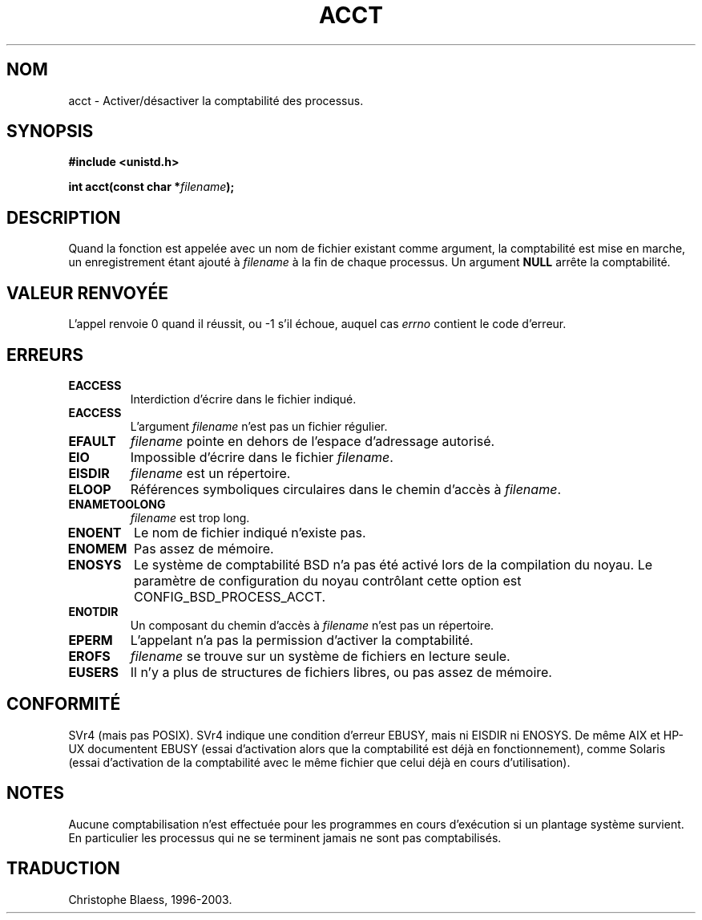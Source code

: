 .\" Hey Emacs! This file is -*- nroff -*- source.
.\"
.\" Copyright (c) 1993 Michael Haardt
.\" (u31b3hs@pool.informatik.rwth-aachen.de),
.\" Fri Apr  2 11:32:09 MET DST 1993
.\"
.\" This is free documentation; you can redistribute it and/or
.\" modify it under the terms of the GNU General Public License as
.\" published by the Free Software Foundation; either version 2 of
.\" the License, or (at your option) any later version.
.\"
.\" The GNU General Public License's references to "object code"
.\" and "executables" are to be interpreted as the output of any
.\" document formatting or typesetting system, including
.\" intermediate and printed output.
.\"
.\" This manual is distributed in the hope that it will be useful,
.\" but WITHOUT ANY WARRANTY; without even the implied warranty of
.\" MERCHANTABILITY or FITNESS FOR A PARTICULAR PURPOSE.  See the
.\" GNU General Public License for more details.
.\"
.\" You should have received a copy of the GNU General Public
.\" License along with this manual; if not, write to the Free
.\" Software Foundation, Inc., 675 Mass Ave, Cambridge, MA 02139,
.\" USA.
.\"
.\" Modified Thu Jul 22 14:00:08 1993 by Rik Faith (faith@cs.unc.edu)
.\" Modified Tue Aug 10 1993 by Alan Cox (iiitac@pyramid.swansea.ac.uk)
.\"
.\" Traduction 14/10/1996 par Christophe Blaess (ccb@club-internet.fr)
.\" Mise a Jour 8/04/97
.\" màj 09/04/99 LDP-man-pages 1.22
.\" màj 30/05/01 LDP-man-pages 1.36
.\" màj 15/01/02 LDP-man-pages 1.47
.\" màj 18/07/03 LDP-man-pages 1.56
.TH ACCT 2 "18 juillet 2003" LDP "Manuel du programmeur Linux"
.SH NOM
acct \- Activer/désactiver la comptabilité des processus.
.SH SYNOPSIS
.ad l
.nf
.B #include <unistd.h>
.sp
.BI "int acct(const char *" filename );
.fi
.ad b
.SH DESCRIPTION
Quand la fonction est appelée avec un nom de fichier existant comme
argument, la comptabilité est mise en marche, un enregistrement
étant ajouté à \fIfilename\fP à la fin de chaque processus.
Un argument \fBNULL\fP arrête la comptabilité.
.SH "VALEUR RENVOYÉE"
L'appel renvoie 0 quand il réussit, ou \-1 s'il échoue, auquel cas
.I errno
contient le code d'erreur.
.SH ERREURS
.TP
.B EACCESS
Interdiction d'écrire dans le fichier indiqué.
.TP
.B EACCESS
L'argument
.I filename
n'est pas un fichier régulier.
.TP
.B EFAULT
.I filename
pointe en dehors de l'espace d'adressage autorisé.
.TP
.B EIO
Impossible d'écrire dans le fichier
.IR filename .
.TP
.B EISDIR
.I filename
est un répertoire.
.TP
.B ELOOP
Références symboliques circulaires dans le chemin d'accès à
.IR filename .
.TP
.B ENAMETOOLONG
.I filename
est trop long.
.TP
.B ENOENT
Le nom de fichier indiqué n'existe pas.
.TP
.B ENOMEM
Pas assez de mémoire.
.TP
.B ENOSYS
Le système de comptabilité BSD n'a pas été activé lors de la compilation
du noyau.
Le paramètre de configuration du noyau contrôlant cette option
est CONFIG_BSD_PROCESS_ACCT.
.TP
.B ENOTDIR
Un composant du chemin d'accès à
.I filename
n'est pas un répertoire.
.TP
.B EPERM
L'appelant n'a pas la permission d'activer la comptabilité.
.TP
.B EROFS
.I filename
se trouve sur un système de fichiers en lecture seule.
.TP
.B EUSERS
Il n'y a plus de structures de fichiers libres, ou pas assez de mémoire.
.SH CONFORMITÉ
SVr4 (mais pas POSIX). SVr4 indique une condition d'erreur EBUSY, mais ni
EISDIR ni ENOSYS. De même AIX et HP-UX documentent EBUSY (essai d'activation
alors que la comptabilité est déjà en fonctionnement), comme Solaris (essai
d'activation de la comptabilité avec le même fichier que celui déjà en cours
d'utilisation).
.SH NOTES
Aucune comptabilisation n'est effectuée pour les programmes en cours 
d'exécution si un plantage système survient. En particulier les
processus qui ne se terminent jamais ne sont pas
comptabilisés.

.SH TRADUCTION
Christophe Blaess, 1996-2003.
